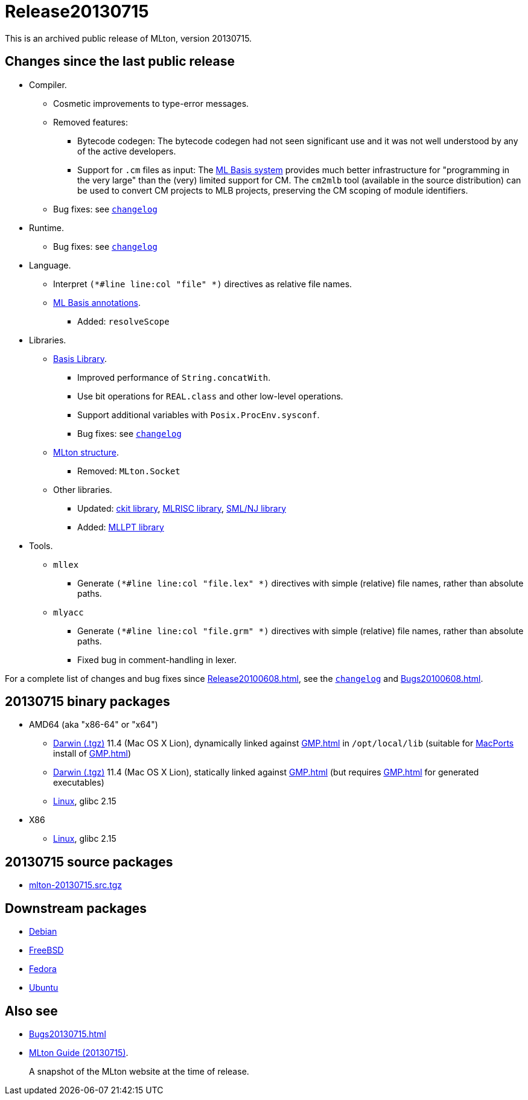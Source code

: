 = Release20130715

This is an archived public release of MLton, version 20130715.

== Changes since the last public release

// * New platforms.
// ** ???
* Compiler.
** Cosmetic improvements to type-error messages.
** Removed features:
*** Bytecode codegen: The bytecode codegen had not seen significant use and it was not well understood by any of the active developers.
*** Support for `.cm` files as input: The <<MLBasis#,ML Basis system>> provides much better infrastructure for "programming in the very large" than the (very) limited support for CM.  The `cm2mlb` tool (available in the source distribution) can be used to convert CM projects to MLB projects, preserving the CM scoping of module identifiers.
** Bug fixes: see https://raw.github.com/MLton/mlton/on-20130715-release/doc/changelog[`changelog`]
* Runtime.
** Bug fixes: see https://raw.github.com/MLton/mlton/on-20130715-release/doc/changelog[`changelog`]
* Language.
** Interpret `(*#line line:col "file" *)` directives as relative file names.
** <<MLBasisAnnotations#,ML Basis annotations>>.
*** Added: `resolveScope`
* Libraries.
** <<BasisLibrary#,Basis Library>>.
*** Improved performance of `String.concatWith`.
*** Use bit operations for `REAL.class` and other low-level operations.
*** Support additional variables with `Posix.ProcEnv.sysconf`.
*** Bug fixes: see https://raw.github.com/MLton/mlton/on-20130715-release/doc/changelog[`changelog`]
** <<MLtonStructure#,MLton structure>>.
*** Removed: `MLton.Socket`
** Other libraries.
*** Updated: <<CKitLibrary#,ckit library>>, <<MLRISCLibrary#,MLRISC library>>, <<SMLNJLibrary#,SML/NJ library>>
*** Added: <<MLLPTLibrary#,MLLPT library>>
* Tools.
** `mllex`
*** Generate `(*#line line:col "file.lex" *)` directives with simple (relative) file names, rather than absolute paths.
** `mlyacc`
*** Generate `(*#line line:col "file.grm" *)` directives with simple (relative) file names, rather than absolute paths.
*** Fixed bug in comment-handling in lexer.

For a complete list of changes and bug fixes since
<<Release20100608#>>, see the
https://raw.github.com/MLton/mlton/on-20130715-release/doc/changelog[`changelog`] and
<<Bugs20100608#>>.

== 20130715 binary packages

* AMD64 (aka "x86-64" or "x64")
** http://sourceforge.net/projects/mlton/files/mlton/20130715/mlton-20130715-1.amd64-darwin.gmp-macports.tgz[Darwin (.tgz)] 11.4 (Mac OS X Lion), dynamically linked against <<GMP#>> in `/opt/local/lib` (suitable for http://macports.org[MacPorts] install of <<GMP#>>)
** http://sourceforge.net/projects/mlton/files/mlton/20130715/mlton-20130715-1.amd64-darwin.gmp-static.tgz[Darwin (.tgz)] 11.4 (Mac OS X Lion), statically linked against <<GMP#>> (but requires <<GMP#>> for generated executables)
** http://sourceforge.net/projects/mlton/files/mlton/20130715/mlton-20130715-1.amd64-linux.tgz[Linux], glibc 2.15
// ** http://sourceforge.net/projects/mlton/files/mlton/20130715/mlton-20130715-1.amd64-linux.static.tgz[Linux], statically linked
// ** Windows MinGW 32/64 http://sourceforge.net/projects/mlton/files/mlton/20130715/MLton-20130715-1.exe[self-extracting] (28MB) or http://sourceforge.net/projects/mlton/files/mlton/20130715/MLton-20130715-1.msi[MSI] (61MB) installer
* X86
// ** http://sourceforge.net/projects/mlton/files/mlton/20130715/mlton-20130715-1.x86-cygwin.tgz[Cygwin] 1.7.5
** http://sourceforge.net/projects/mlton/files/mlton/20130715/mlton-20130715-1.x86-linux.tgz[Linux], glibc 2.15
// ** http://sourceforge.net/projects/mlton/files/mlton/20130715/mlton-20130715-1.x86-linux.static.tgz[Linux], statically linked
// ** Windows MinGW 32/64 http://sourceforge.net/projects/mlton/files/mlton/20130715/MLton-20130715-1.exe[self-extracting] (28MB) or http://sourceforge.net/projects/mlton/files/mlton/20130715/MLton-20130715-1.msi[MSI] (61MB) installer

== 20130715 source packages

 * http://sourceforge.net/projects/mlton/files/mlton/20130715/mlton-20130715.src.tgz[mlton-20130715.src.tgz]

== Downstream packages

 * http://packages.debian.org/search?keywords=mlton&searchon=names&suite=all&section=all[Debian]
 * http://www.freebsd.org/cgi/ports.cgi?query=mlton&stype=all[FreeBSD]
 * https://admin.fedoraproject.org/pkgdb/acls/name/mlton[Fedora]
 * http://packages.ubuntu.com/search?suite=default&section=all&arch=any&searchon=names&keywords=mlton[Ubuntu]

== Also see

* <<Bugs20130715#>>
* http://www.mlton.org/guide/20130715/[MLton Guide (20130715)].
+
A snapshot of the MLton website at the time of release.
